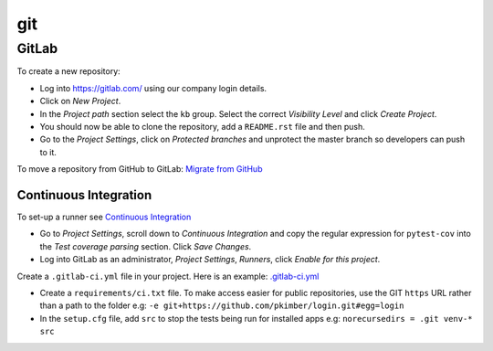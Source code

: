 git
***

.. highlight:: bash

GitLab
======

To create a new repository:

- Log into https://gitlab.com/ using our company login details.
- Click on *New Project*.
- In the *Project path* section select the ``kb`` group.  Select the correct
  *Visibility Level* and click *Create Project*.
- You should now be able to clone the repository, add a ``README.rst`` file and
  then push.
- Go to the *Project Settings*, click on *Protected branches* and unprotect the
  master branch so developers can push to it.

To move a repository from GitHub to GitLab: `Migrate from GitHub`_

Continuous Integration
----------------------

To set-up a runner see `Continuous Integration`_

- Go to *Project Settings*, scroll down to *Continuous Integration* and copy
  the regular expression for ``pytest-cov`` into the *Test coverage parsing*
  section.  Click *Save Changes*.
- Log into GitLab as an administrator, *Project Settings*, *Runners*, click
  *Enable for this project*.

Create a ``.gitlab-ci.yml`` file in your project.  Here is an example:
`.gitlab-ci.yml`_

- Create a ``requirements/ci.txt`` file.  To make access easier for public
  repositories, use the GIT ``https`` URL rather than a path to the folder e.g:
  ``-e git+https://github.com/pkimber/login.git#egg=login``
- In the ``setup.cfg`` file, add ``src`` to stop the tests being run for
  installed apps e.g: ``norecursedirs = .git venv-* src``


.. _`.gitlab-ci.yml`: https://gitlab.com/kb/checkout/blob/master/.gitlab-ci.yml
.. _`Continuous Integration`: https://www.pkimber.net/howto/git/gitlab.html#continuous-integration
.. _`Migrate from GitHub`: https://www.pkimber.net/howto/git/gitlab.html#migrate-from-github
